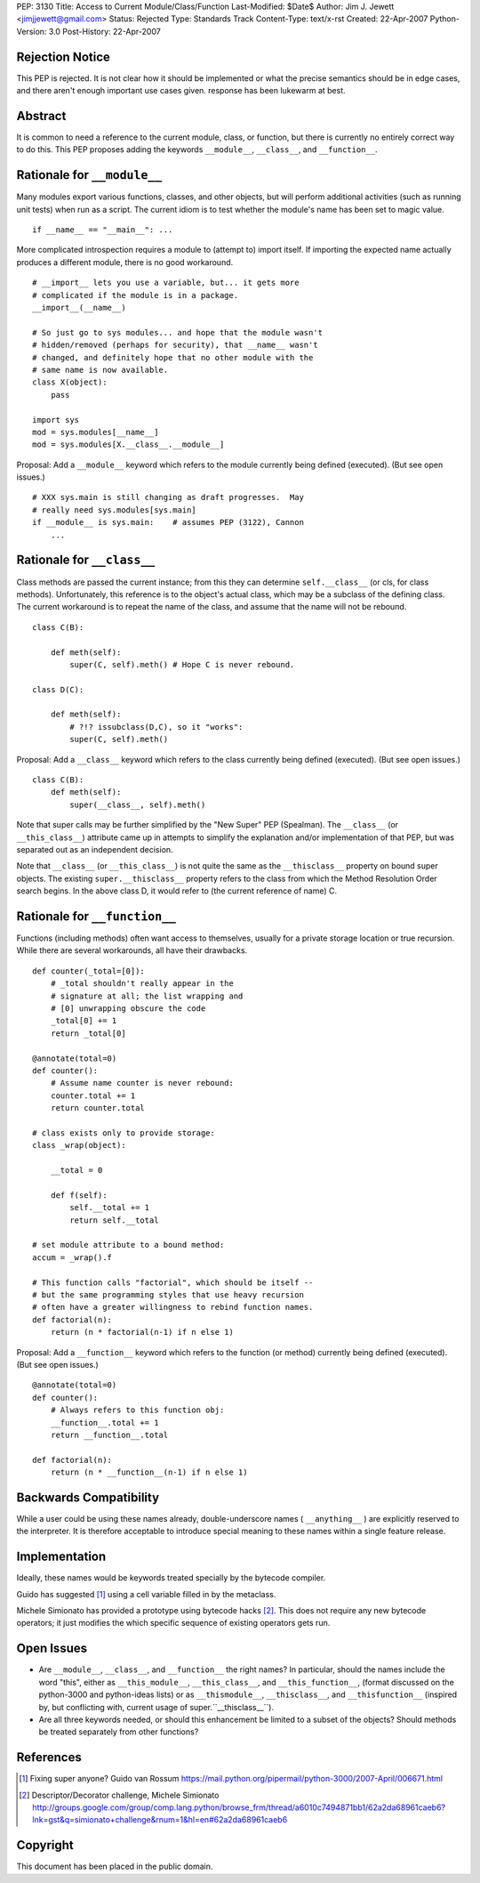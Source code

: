 PEP: 3130
Title: Access to Current Module/Class/Function
Last-Modified: $Date$
Author: Jim J. Jewett <jimjjewett@gmail.com>
Status: Rejected
Type: Standards Track
Content-Type: text/x-rst
Created: 22-Apr-2007
Python-Version: 3.0
Post-History: 22-Apr-2007


Rejection Notice
================

This PEP is rejected.  It is not clear how it should be
implemented or what the precise semantics should be in edge cases,
and there aren't enough important use cases given.  response has
been lukewarm at best.


Abstract
========

It is common to need a reference to the current module, class,
or function, but there is currently no entirely correct way to
do this.  This PEP proposes adding the keywords ``__module__``,
``__class__``, and ``__function__``.


Rationale for ``__module__``
============================

Many modules export various functions, classes, and other objects,
but will perform additional activities (such as running unit
tests) when run as a script.  The current idiom is to test whether
the module's name has been set to magic value.

::

    if __name__ == "__main__": ...

More complicated introspection requires a module to (attempt to)
import itself.  If importing the expected name actually produces
a different module, there is no good workaround.

::

    # __import__ lets you use a variable, but... it gets more
    # complicated if the module is in a package.
    __import__(__name__)

    # So just go to sys modules... and hope that the module wasn't
    # hidden/removed (perhaps for security), that __name__ wasn't
    # changed, and definitely hope that no other module with the
    # same name is now available.
    class X(object):
        pass

    import sys
    mod = sys.modules[__name__]
    mod = sys.modules[X.__class__.__module__]

Proposal:  Add a ``__module__`` keyword which refers to the module
currently being defined (executed).  (But see open issues.)

::

    # XXX sys.main is still changing as draft progresses.  May
    # really need sys.modules[sys.main]
    if __module__ is sys.main:    # assumes PEP (3122), Cannon
        ...


Rationale for ``__class__``
===========================

Class methods are passed the current instance; from this they can
determine ``self.__class__`` (or cls, for class methods).
Unfortunately, this reference is to the object's actual class,
which may be a subclass of the defining class.  The current
workaround is to repeat the name of the class, and assume that the
name will not be rebound.

::

    class C(B):

        def meth(self):
            super(C, self).meth() # Hope C is never rebound.

    class D(C):

        def meth(self):
            # ?!? issubclass(D,C), so it "works":
            super(C, self).meth()

Proposal: Add a ``__class__`` keyword which refers to the class
currently being defined (executed).  (But see open issues.)

::

    class C(B):
        def meth(self):
            super(__class__, self).meth()

Note that super calls may be further simplified by the "New Super"
PEP (Spealman).  The ``__class__`` (or ``__this_class__``) attribute came
up in attempts to simplify the explanation and/or implementation
of that PEP, but was separated out as an independent decision.

Note that ``__class__`` (or ``__this_class__``) is not quite the same as
the ``__thisclass__`` property on bound super objects.  The existing
``super.__thisclass__`` property refers to the class from which the
Method Resolution Order search begins.  In the above class D, it
would refer to (the current reference of name) C.


Rationale for ``__function__``
==============================

Functions (including methods) often want access to themselves,
usually for a private storage location or true recursion.  While
there are several workarounds, all have their drawbacks.

::

    def counter(_total=[0]):
        # _total shouldn't really appear in the
        # signature at all; the list wrapping and
        # [0] unwrapping obscure the code
        _total[0] += 1
        return _total[0]

    @annotate(total=0)
    def counter():
        # Assume name counter is never rebound:
        counter.total += 1
        return counter.total

    # class exists only to provide storage:
    class _wrap(object):

        __total = 0

        def f(self):
            self.__total += 1
            return self.__total

    # set module attribute to a bound method:
    accum = _wrap().f

    # This function calls "factorial", which should be itself --
    # but the same programming styles that use heavy recursion
    # often have a greater willingness to rebind function names.
    def factorial(n):
        return (n * factorial(n-1) if n else 1)

Proposal: Add a ``__function__`` keyword which refers to the function
(or method) currently being defined (executed).  (But see open
issues.)

::

    @annotate(total=0)
    def counter():
        # Always refers to this function obj:
        __function__.total += 1
        return __function__.total

    def factorial(n):
        return (n * __function__(n-1) if n else 1)


Backwards Compatibility
=======================

While a user could be using these names already, double-underscore
names ( ``__anything__`` ) are explicitly reserved to the interpreter.
It is therefore acceptable to introduce special meaning to these
names within a single feature release.


Implementation
==============

Ideally, these names would be keywords treated specially by the
bytecode compiler.

Guido has suggested [1]_ using a cell variable filled in by the
metaclass.

Michele Simionato has provided a prototype using bytecode hacks [2]_.
This does not require any new bytecode operators; it just
modifies the which specific sequence of existing operators gets
run.


Open Issues
===========

- Are ``__module__``, ``__class__``, and ``__function__`` the right names?  In
  particular, should the names include the word "this", either as
  ``__this_module__``, ``__this_class__``, and ``__this_function__``, (format
  discussed on the python-3000 and python-ideas lists) or as
  ``__thismodule__``, ``__thisclass__``, and ``__thisfunction__`` (inspired
  by, but conflicting with, current usage of super.``__thisclass__``).

- Are all three keywords needed, or should this enhancement be
  limited to a subset of the objects?  Should methods be treated
  separately from other functions?


References
==========

.. [1] Fixing super anyone?  Guido van Rossum
       https://mail.python.org/pipermail/python-3000/2007-April/006671.html

.. [2] Descriptor/Decorator challenge,  Michele Simionato
       http://groups.google.com/group/comp.lang.python/browse_frm/thread/a6010c7494871bb1/62a2da68961caeb6?lnk=gst&q=simionato+challenge&rnum=1&hl=en#62a2da68961caeb6


Copyright
=========

This document has been placed in the public domain.
